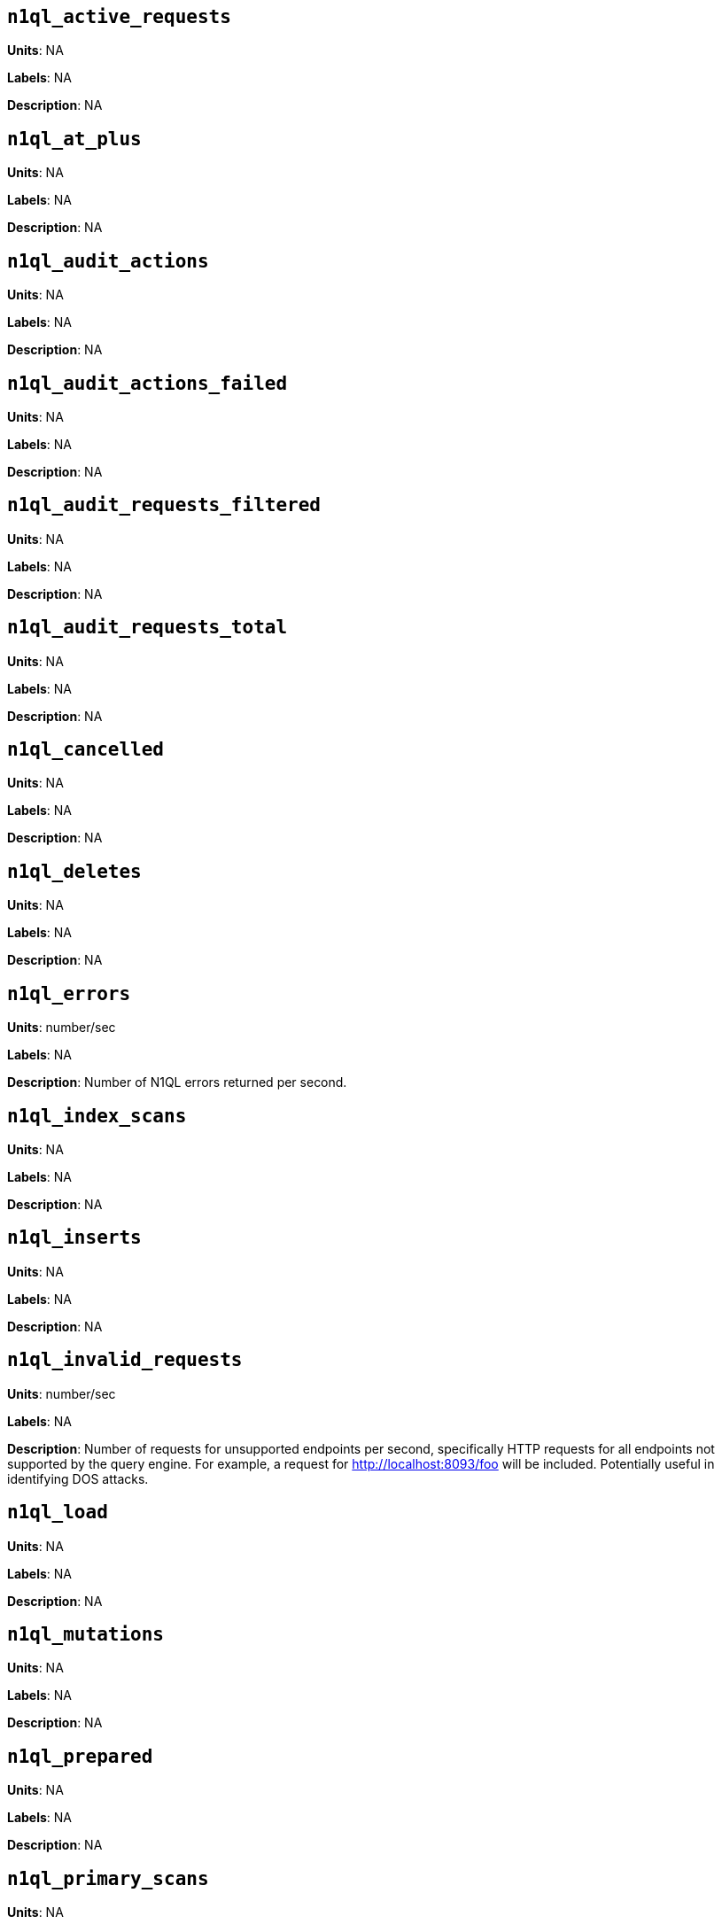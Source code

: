 == `n1ql_active_requests`

*Units*: NA

*Labels*: NA

*Description*: NA



== `n1ql_at_plus`

*Units*: NA

*Labels*: NA

*Description*: NA



== `n1ql_audit_actions`

*Units*: NA

*Labels*: NA

*Description*: NA



== `n1ql_audit_actions_failed`

*Units*: NA

*Labels*: NA

*Description*: NA



== `n1ql_audit_requests_filtered`

*Units*: NA

*Labels*: NA

*Description*: NA



== `n1ql_audit_requests_total`

*Units*: NA

*Labels*: NA

*Description*: NA



== `n1ql_cancelled`

*Units*: NA

*Labels*: NA

*Description*: NA



== `n1ql_deletes`

*Units*: NA

*Labels*: NA

*Description*: NA



== `n1ql_errors`

*Units*: number/sec

*Labels*: NA

*Description*: Number of N1QL errors returned per second.



== `n1ql_index_scans`

*Units*: NA

*Labels*: NA

*Description*: NA



== `n1ql_inserts`

*Units*: NA

*Labels*: NA

*Description*: NA



== `n1ql_invalid_requests`

*Units*: number/sec

*Labels*: NA

*Description*: Number of requests for unsupported endpoints per second, specifically HTTP requests for all endpoints not supported by the query engine. For example, a request for http://localhost:8093/foo will be included. Potentially useful in identifying DOS attacks.



== `n1ql_load`

*Units*: NA

*Labels*: NA

*Description*: NA



== `n1ql_mutations`

*Units*: NA

*Labels*: NA

*Description*: NA



== `n1ql_prepared`

*Units*: NA

*Labels*: NA

*Description*: NA



== `n1ql_primary_scans`

*Units*: NA

*Labels*: NA

*Description*: NA



== `n1ql_queued_requests`

*Units*: NA

*Labels*: NA

*Description*: NA



== `n1ql_request_time`

*Units*: NA

*Labels*: NA

*Description*: NA



== `n1ql_requests`

*Units*: number/sec

*Labels*: NA

*Description*: Number of N1QL requests processed per second.



== `n1ql_requests_1000ms`

*Units*: number/sec

*Labels*: NA

*Description*: Number of queries that take longer than 1000 ms per second



== `n1ql_requests_250ms`

*Units*: number/sec

*Labels*: NA

*Description*: Number of queries that take longer than 250 ms per second.



== `n1ql_requests_5000ms`

*Units*: number/sec

*Labels*: NA

*Description*: Number of queries that take longer than 5000 ms per second.



== `n1ql_requests_500ms`

*Units*: number/sec

*Labels*: NA

*Description*: Number of queries that take longer than 500 ms per second.



== `n1ql_result_count`

*Units*: NA

*Labels*: NA

*Description*: NA



== `n1ql_result_size`

*Units*: NA

*Labels*: NA

*Description*: NA



== `n1ql_scan_plus`

*Units*: NA

*Labels*: NA

*Description*: NA



== `n1ql_selects`

*Units*: number/sec

*Labels*: NA

*Description*: Number of N1QL selects processed per second.



== `n1ql_service_time`

*Units*: NA

*Labels*: NA

*Description*: NA



== `n1ql_transaction_time`

*Units*: NA

*Labels*: NA

*Description*: NA



== `n1ql_transactions`

*Units*: NA

*Labels*: NA

*Description*: NA



== `n1ql_unbounded`

*Units*: NA

*Labels*: NA

*Description*: NA



== `n1ql_updates`

*Units*: NA

*Labels*: NA

*Description*: NA



== `n1ql_warnings`

*Units*: number/sec

*Labels*: NA

*Description*: Number of N1QL warnings returned per second.



